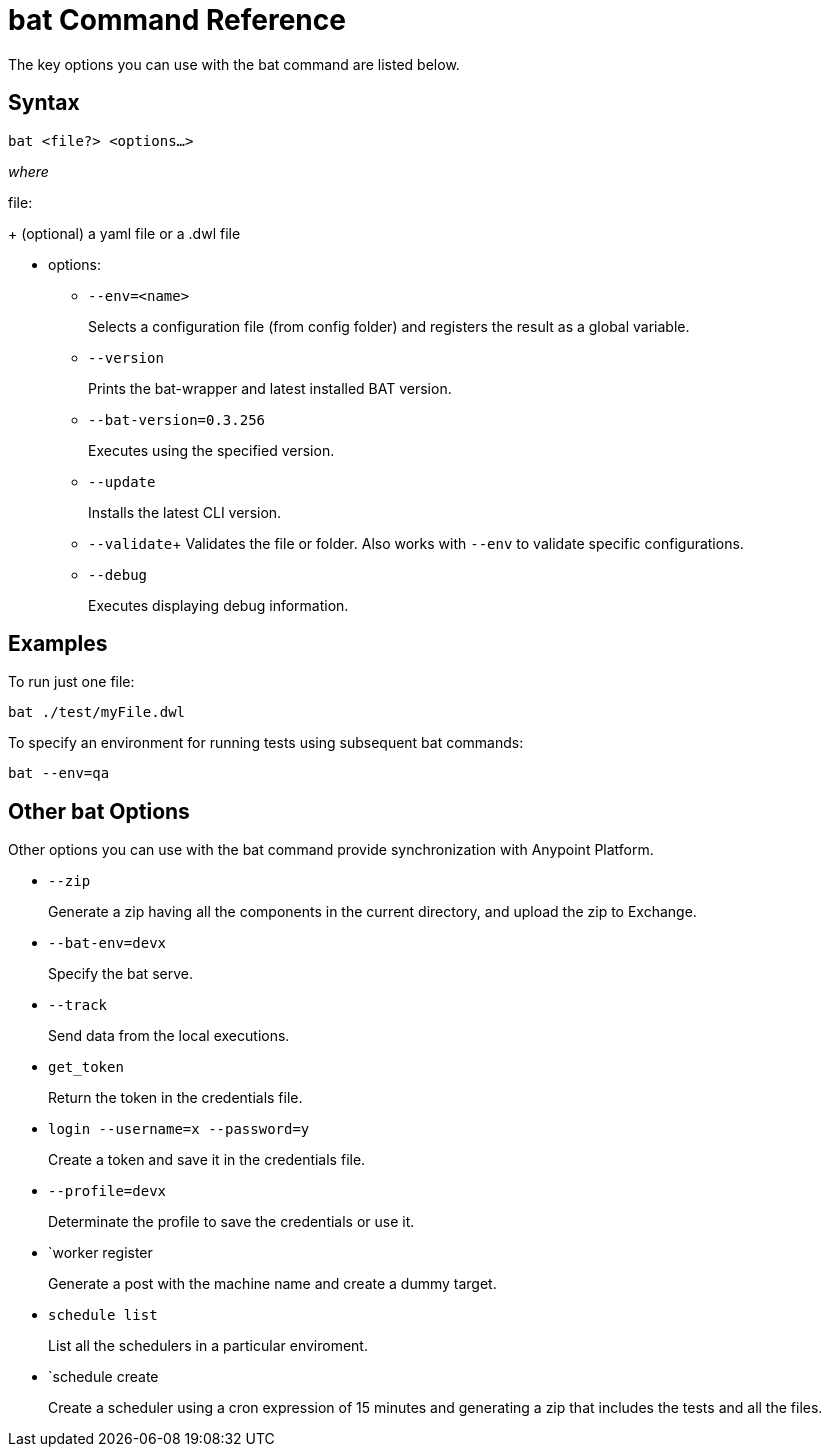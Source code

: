 = bat Command Reference

The key options you can use with the bat command are listed below.

== Syntax

`bat <file?> <options...>`

_where_

file:
+
(optional) a yaml file or a .dwl file

* options:
+
** `--env=<name>`
+
Selects a configuration file (from config folder) and registers the result as a global variable.

** `--version`
+
Prints the bat-wrapper and latest installed BAT version.
+
** `--bat-version=0.3.256`
+
Executes using the specified version.
+
** `--update`
+
Installs the latest CLI version.
+
** `--validate`+
Validates the file or folder. Also works with `--env` to validate
specific configurations.

+
** `--debug`
+
Executes displaying debug information.

== Examples

To run just one file:

`bat ./test/myFile.dwl`

To specify an environment for running tests using subsequent bat commands:

`bat --env=qa`

== Other bat Options

Other options you can use with the bat command provide synchronization with Anypoint Platform.

* `--zip`
+
Generate a zip having all the components in the current directory, and upload the zip to Exchange.
* `--bat-env=devx`
+
Specify the bat serve.
+
* `--track`
+
Send data from the local executions.
+
* `get_token`
+
Return the token in the credentials file.
+
* `login --username=x --password=y` 
+
Create a token and save it in the credentials file.
+
* `--profile=devx`
+
Determinate the profile to save the credentials or use it.
* `worker register
+
Generate a post with the machine name and create a dummy target.
+
* `schedule list`
+
List all the schedulers in a particular enviroment.
+
* `schedule create
+
Create a scheduler using a cron expression of 15 minutes and generating a zip that includes the tests and all the files.


